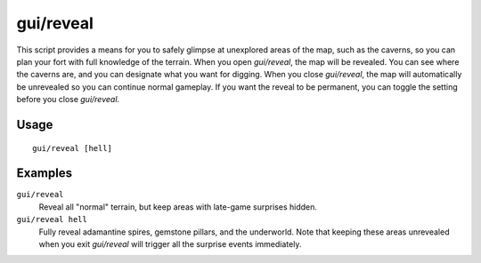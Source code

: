 gui/reveal
==========

.. dfhack-tool::
    :summary: Reveal map tiles.
    :tags: fort armok map

This script provides a means for you to safely glimpse at unexplored areas of
the map, such as the caverns, so you can plan your fort with full knowledge of
the terrain. When you open `gui/reveal`, the map will be revealed. You can see
where the caverns are, and you can designate what you want for digging. When
you close `gui/reveal`, the map will automatically be unrevealed so you can
continue normal gameplay. If you want the reveal to be permanent, you can
toggle the setting before you close `gui/reveal`.

Usage
-----

::

    gui/reveal [hell]

Examples
--------

``gui/reveal``
    Reveal all "normal" terrain, but keep areas with late-game surprises hidden.
``gui/reveal hell``
    Fully reveal adamantine spires, gemstone pillars, and the underworld. Note
    that keeping these areas unrevealed when you exit `gui/reveal` will trigger
    all the surprise events immediately.
